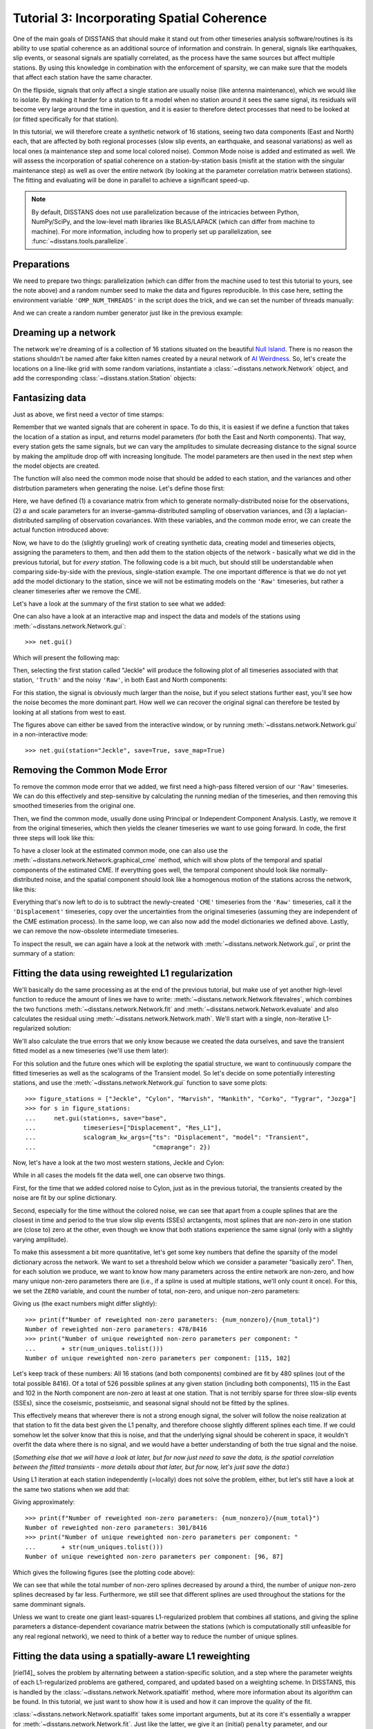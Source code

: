 Tutorial 3: Incorporating Spatial Coherence
===========================================

One of the main goals of DISSTANS that should make it stand out from other timeseries analysis
software/routines is its ability to use spatial coherence as an additional source of
information and constrain. In general, signals like earthquakes, slip events, or seasonal
signals are spatially correlated, as the process have the same sources but affect multiple
stations. By using this knowledge in combination with the enforcement of sparsity, we can
make sure that the models that affect each station have the same character.

On the flipside, signals that only affect a single station are usually noise (like antenna
maintenance), which we would like to isolate. By making it harder for a station to fit a model
when no station around it sees the same signal, its residuals will become very large around
the time in question, and it is easier to therefore detect processes that need to be looked at
(or fitted specifically for that station).

In this tutorial, we will therefore create a synthetic network of 16 stations, seeing two
data components (East and North) each, that are affected by both regional processes (slow slip
events, an earthquake, and seasonal variations) as well as local ones (a maintenance step
and some local colored noise). Common Mode noise is added and estimated as well.
We will assess the incorporation of spatial coherence on a station-by-station basis (misfit
at the station with the singular maintenance step) as well as over the entire network
(by looking at the parameter correlation matrix between stations). The fitting and
evaluating will be done in parallel to achieve a significant speed-up.

.. note::
    By default, DISSTANS does not use parallelization because of the intricacies
    between Python, NumPy/SciPy, and the low-level math libraries like BLAS/LAPACK
    (which can differ from machine to machine). For more information, including how
    to properly set up parallelization, see :func:`~disstans.tools.parallelize`.

Preparations
------------

We need to prepare two things: parallelization (which can differ from the machine used to
test this tutorial to yours, see the note above) and a random number seed to make the data
and figures reproducible.
In this case here, setting the environment variable ``'OMP_NUM_THREADS'``
in the script does the trick, and we can set the number of threads manually:

.. doctest::

    >>> import os
    >>> os.environ['OMP_NUM_THREADS'] = '1'
    >>> import disstans
    >>> disstans.defaults["general"]["num_threads"] = 10

And we can create a random number generator just like in the previous example:

.. doctest::

    >>> import numpy as np
    >>> rng = np.random.default_rng(0)

Dreaming up a network
---------------------

The network we're dreaming of is a collection of 16 stations situated on the beautiful
`Null Island <https://en.wikipedia.org/wiki/Null_Island>`_. There is no reason the
stations shouldn't be named after fake kitten names created by a neural network of
`AI Weirdness <https://aiweirdness.com/post/162396324452/neural-networks-kittens>`_.
So, let's create the locations on a line-like grid with some random variations,
instantiate a :class:`~disstans.network.Network` object, and add the corresponding
:class:`~disstans.station.Station` objects:

.. doctest::

    >>> from disstans import Network, Station
    >>> net_name = "NullIsland"
    >>> station_names = ["Jeckle", "Cylon", "Marper", "Timble",
    ...                  "Macnaw", "Colzyy", "Mrror", "Mankith",
    ...                  "Lingo", "Marvish", "Corko", "Kogon",
    ...                  "Malool", "Aarla", "Tygrar", "Jozga"]
    >>> nlon, nlat = 16, 1
    >>> num_stations = nlon * nlat
    >>> lons, lats = np.meshgrid(np.linspace(0, 1, num=nlon),
    ...                          np.linspace(-0.1, 0.1, num=nlat))
    >>> net = Network(name=net_name)
    >>> for (istat, stat_name), lon, lat in zip(enumerate(station_names),
    ...                                         lons.ravel(), lats.ravel()):
    ...     temp_loc = [lat + rng.normal()*0.02 + int(istat % 2 == 0)*0.1,
    ...                 lon + rng.normal()*0.01, 0]
    ...     net[stat_name] = Station(name=stat_name,
    ...                              location=temp_loc)

Fantasizing data
----------------

Just as above, we first need a vector of time stamps:

.. doctest::

    >>> import pandas as pd
    >>> t_start_str = "2000-01-01"
    >>> t_end_str = "2010-01-01"
    >>> timevector = pd.date_range(start=t_start_str, end=t_end_str, freq="1D")

Remember that we wanted signals that are coherent in space. To do this, it is easiest
if we define a function that takes the location of a station as input, and returns
model parameters (for both the East and North components). That way, every station gets
the same signals, but we can vary the amplitudes to simulate decreasing distance to
the signal source by making the amplitude drop off with increasing longitude.
The model parameters are then used in the next step when the model objects are created.

The function will also need the common mode noise that should be added to each station,
and the variances and other distrbution parameters when generating the noise. Let's
define those first:

.. doctest::

    >>> # create CME
    >>> cme_noise = rng.normal(size=(timevector.size, 2)) * 0.2
    >>> # define noise covariance matrix
    >>> from scipy.stats import invgamma, laplace
    >>> var_e, var_n, cov_en = 0.354, 0.538, 0.015
    >>> invgamma_e_alpha, invgamma_e_scale = 2.569, 0.274
    >>> invgamma_n_alpha, invgamma_n_scale = 3.054, 0.536
    >>> laplace_en_scale = 0.031
    >>> noise_cov = np.array([[var_e, cov_en], [cov_en, var_n]])

Here, we have defined (1) a covariance matrix from which to generate normally-distributed
noise for the observations, (2) :math:`\alpha` and scale parameters for an
inverse-gamma-distributed sampling of observation variances, and (3) a laplacian-distributed
sampling of observation covariances. With these variables, and the common mode error,
we can create the actual function introduced above:

.. doctest::

    >>> def generate_parameters_noise(loc, rng):
    ...     lon, lat = loc[1], loc[0]
    ...     p_sec = np.array([[0, 0], [1, -1]])
    ...     p_seas = rng.uniform(-0.1, 0.1, size=(2, 2))
    ...     p_sse1 = np.array([[8, -8]])*np.exp(-(4 * lon**2))  # from the left
    ...     p_sse2 = np.array([[6, -6]])*np.exp(-(4 * lon**2))  # from the left
    ...     p_sse3 = np.array([[10, -10]])*np.exp(-(4 * lon**2))  # from the left
    ...     p_eq = np.array([[-5, 5]])
    ...     meas_noise = rng.multivariate_normal(mean=(0, 0), cov=noise_cov,
    ...                                          size=timevector.size) * 0.5
    ...     noisevec = meas_noise + cme_noise
    ...     estim_var_cov = np.stack([invgamma.rvs(invgamma_e_alpha, loc=var_e,
    ...                                            scale=invgamma_e_scale,
    ...                                            size=timevector.size, random_state=rng),
    ...                               invgamma.rvs(invgamma_n_alpha, loc=var_n,
    ...                                            scale=invgamma_n_scale,
    ...                                            size=timevector.size, random_state=rng),
    ...                               laplace.rvs(loc=cov_en, scale=laplace_en_scale,
    ...                                           size=timevector.size, random_state=rng)], axis=1)
    ...     return p_sec, p_seas, p_eq, p_sse1, p_sse2, p_sse3, noisevec, estim_var_cov

Now, we have to do the (slightly grueling) work of creating synthetic data, creating
model and timeseries objects, assigning the parameters to them, and then add them
to the station objects of the network - basically what we did in the previous tutorial,
but for *every station*. The following code is a bit much, but should still be
understandable when comparing side-by-side with the previous, single-station
example. The one important difference is that we do not yet add the model dictionary
to the station, since we will not be estimating models on the ``'Raw'`` timeseries,
but rather a cleaner timeseries after we remove the CME.

.. doctest::

    >>> from copy import deepcopy
    >>> from disstans import Timeseries
    >>> from disstans.models import Arctangent, Polynomial, Sinusoidal, Step, \
    ...     SplineSet, Logarithmic
    >>> from disstans.tools import create_powerlaw_noise
    >>> mdl_coll, mdl_coll_synth = {}, {}  # containers for the model objects
    >>> synth_coll = {}  # dictionary of synthetic data & noise for each stations
    >>> for station in net:
    ...     # think of some model parameters
    ...     p_sec, p_seas, p_eq, p_sse1, p_sse2, p_sse3, noisevec, estim_var_cov = \
    ...         generate_parameters_noise(station.location, rng)
    ...     # create model objects
    ...     mdl_sec = Polynomial(order=1, time_unit="Y", t_reference=t_start_str)
    ...     mdl_seas = Sinusoidal(period=1, time_unit="Y", t_reference=t_start_str)
    ...     mdl_eq = Step(["2002-07-01"])
    ...     mdl_post = Logarithmic(tau=20, t_reference="2002-07-01")
    ...     # Arctangent is for the truth, SplineSet are for how we will estimate them
    ...     mdl_sse1 = Arctangent(tau=40, t_reference="2001-07-01")
    ...     mdl_sse2 = Arctangent(tau=40, t_reference="2003-07-01")
    ...     mdl_sse3 = Arctangent(tau=400, t_reference="2007-01-01")
    ...     # we could align the Arctangents with the spline center times
    ...     # (e.g. 2001-07-24, 2003-06-09, 2007-07-02) but that would never happen in
    ...     # real life so it would just unrealistically embellish our results
    ...     mdl_trans = SplineSet(degree=2,
    ...                           t_center_start=t_start_str,
    ...                           t_center_end=t_end_str,
    ...                           list_num_knots=[int(1+2**n) for n in range(3, 8)])
    ...     # collect the models in the dictionary
    ...     mdl_coll_synth[station.name] = {"Secular": mdl_sec,
    ...                                     "Seasonal": mdl_seas,
    ...                                     "Earthquake": mdl_eq,
    ...                                     "Postseismic": mdl_post}
    ...     mdl_coll[station.name] = deepcopy(mdl_coll_synth[station.name])
    ...     mdl_coll_synth[station.name].update({"SSE1": mdl_sse1,
    ...                                          "SSE2": mdl_sse2,
    ...                                          "SSE3": mdl_sse3})
    ...     mdl_coll[station.name].update({"Transient": mdl_trans})
    ...     # only the model objects that will not be associated with the station
    ...     # get their model parameters read in
    ...     mdl_sec.read_parameters(p_sec)
    ...     mdl_seas.read_parameters(p_seas)
    ...     mdl_eq.read_parameters(p_eq)
    ...     mdl_post.read_parameters(p_eq/5)
    ...     mdl_sse1.read_parameters(p_sse1)
    ...     mdl_sse2.read_parameters(p_sse2)
    ...     mdl_sse3.read_parameters(p_sse3)
    ...     # now, evaluate the models
    ...     # noise will be white + colored
    ...     gen_data = \
    ...         {"seas+sec+eq": (mdl_sec.evaluate(timevector)["fit"] +
    ...                          mdl_seas.evaluate(timevector)["fit"] +
    ...                          mdl_eq.evaluate(timevector)["fit"] +
    ...                          mdl_post.evaluate(timevector)["fit"]),
    ...          "trans": (mdl_sse1.evaluate(timevector)["fit"] +
    ...                    mdl_sse2.evaluate(timevector)["fit"] +
    ...                    mdl_sse3.evaluate(timevector)["fit"]),
    ...          "noise": noisevec}
    ...     # for one station, we'll add a significant colored noise process
    ...     # but only after the first third, where there are no strong, short-term signals
    ...     if station.name == "Cylon":
    ...         gen_data["noise"][timevector.size//3:, :] += \
    ...             create_powerlaw_noise(size=(2 * timevector.size // 3, 2),
    ...                                   exponent=1.6, seed=rng) * np.array([[0.3, 0.4]])
    ...     # for one special station, we add the maintenance step
    ...     # repeating all steps above
    ...     if station.name == "Corko":
    ...         # time and amplitude
    ...         mdl_maint = Step(["2005-01-01"])
    ...         p_maint = np.array([[-5, 0]])
    ...         # add to station and synthetic data
    ...         mdl_coll_synth[station.name].update({"Maintenance": mdl_maint})
    ...         mdl_maint.read_parameters(p_maint)
    ...         gen_data["seas+sec+eq"] += mdl_maint.evaluate(timevector)["fit"]
    ...     # now we sum the components up...
    ...     gen_data["truth"] = gen_data["seas+sec+eq"] + gen_data["trans"]
    ...     gen_data["data"] = gen_data["truth"] + gen_data["noise"]
    ...     synth_coll[station.name] = gen_data
    ...     # ... and assign them to the station as timeseries objects
    ...     station["Truth"] = \
    ...         Timeseries.from_array(timevector=timevector,
    ...                               data=gen_data["truth"],
    ...                               src="synthetic",
    ...                               data_unit="mm",
    ...                               data_cols=["E", "N"])
    ...     station["Raw"] = \
    ...         Timeseries.from_array(timevector=timevector,
    ...                               data=gen_data["data"],
    ...                               var=estim_var_cov[:, :2],
    ...                               cov=estim_var_cov[:, 2],
    ...                               src="synthetic",
    ...                               data_unit="mm",
    ...                               data_cols=["E", "N"])

Let's have a look at the summary of the first station to see what we added:

.. doctest::

    >>> print(net["Jeckle"])
    Station Jeckle at [0.0025146044218678637, -0.0013210486329130189, 0] with timeseries
    Truth
     - Source: synthetic
     - Units: mm
     - Shape: (3654, 2)
     - Data: ['E', 'N']
    Raw
     - Source: synthetic
     - Units: mm
     - Shape: (3654, 2)
     - Data: ['E', 'N']
     - Variances: ['E_var', 'N_var']
     - Covariances: ['E_N_cov']

One can also have a look at an interactive map and inspect the data and models
of the stations using :meth:`~disstans.network.Network.gui`::

    >>> net.gui()

Which will present the following map:

.. image:: ../img/tutorial_3a_map.png

Then, selecting the first station called "Jeckle" will produce the following plot
of all timeseries associated with that station, ``'Truth'`` and the noisy
``'Raw'``, in both East and North components:

.. image:: ../img/tutorial_3a_ts_Jeckle.png

For this station, the signal is obviously much larger than the noise, but if you
select stations further east, you'll see how the noise becomes the more dominant
part. How well we can recover the original signal can therefore be tested by looking
at all stations from west to east.

The figures above can either be saved from the interactive window, or by running
:meth:`~disstans.network.Network.gui` in a non-interactive mode::

    >>> net.gui(station="Jeckle", save=True, save_map=True)

Removing the Common Mode Error
------------------------------

To remove the common mode error that we added, we first need a high-pass filtered
version of our ``'Raw'`` timeseries. We can do this effectively and step-sensitive
by calculating the running median of the timeseries, and then removing this
smoothed timeseries from the original one.

Then, we find the common mode, usually done using Principal or Independent Component
Analysis. Lastly, we remove it from the original timeseries, which then yields the cleaner
timeseries we want to use going forward.
In code, the first three steps will look like this:

.. doctest::

    >>> # running median will be saved in "Filtered" timeseries
    >>> net.call_func_ts_return("median", ts_in="Raw", ts_out="Filtered", kernel_size=7)
    >>> # high-pass filtered timeseries will be in "Residual"
    >>> net.math("Residual", "Raw", "-", "Filtered")
    >>> # estimate the common mode
    >>> net.call_netwide_func("decompose", ts_in="Residual", ts_out="CME", method="ica")

To have a closer look at the estimated common mode, one can also use the
:meth:`~disstans.network.Network.graphical_cme` method, which will show plots of the temporal
and spatial components of the estimated CME. If everything goes well, the temporal component
should look like normally-distributed noise, and the spatial component should look like
a homogenous motion of the stations across the network, like this:

|3b_cme_temporal| |3b_cme_spatial|

.. |3b_cme_temporal| image:: ../img/tutorial_3b_cme_temporal.png
    :width: 49%

.. |3b_cme_spatial| image:: ../img/tutorial_3b_cme_spatial.png
    :width: 49%

Everything that's now left to do is to subtract the newly-created ``'CME'`` timeseries
from the ``'Raw'`` timeseries, call it the ``'Displacement'`` timeseries, copy over
the uncertainties from the original timeseries (assuming they are independent of the CME
estimation process). In the same loop, we can also now add the model dictionaries we
defined above. Lastly, we can remove the now-obsolete intermediate timeseries.

.. doctest::

    >>> for station in net:
    ...     # calculate the clean timeseries
    ...     station.add_timeseries("Displacement", station["Raw"] - station["CME"],
    ...                            override_data_cols=station["Raw"].data_cols)
    ...     # copy over the uncertainties
    ...     station["Displacement"].add_uncertainties(timeseries=station["Raw"])
    ...     # give the station the models to fit
    ...     station.add_local_model_dict(ts_description="Displacement",
    ...                                  model_dict=mdl_coll[station.name])
    >>> # remove unnecessary intermediate results
    >>> net.remove_timeseries("Filtered", "CME", "Residual")

To inspect the result, we can again have a look at the network with
:meth:`~disstans.network.Network.gui`, or print the summary of a station:

.. doctest::

    >>> print(net["Jeckle"])
    Station Jeckle at [0.0025146044218678637, -0.0013210486329130189, 0] with timeseries
    Truth
     - Source: synthetic
     - Units: mm
     - Shape: (3654, 2)
     - Data: ['E', 'N']
    Raw
     - Source: synthetic
     - Units: mm
     - Shape: (3654, 2)
     - Data: ['E', 'N']
     - Variances: ['E_var', 'N_var']
     - Covariances: ['E_N_cov']
    Displacement
     - Source: synthetic-decompose
     - Units: mm
     - Shape: (3654, 2)
     - Data: ['E', 'N']
     - Variances: ['E_var', 'N_var']
     - Covariances: ['E_N_cov']
     - Models: ['Secular', 'Seasonal', 'Earthquake', 'Postseismic', 'Transient']

Fitting the data using reweighted L1 regularization
---------------------------------------------------

We'll basically do the same processing as at the end of the previous tutorial, but make
use of yet another high-level function to reduce the amount of lines we have to write:
:meth:`~disstans.network.Network.fitevalres`, which combines the two functions
:meth:`~disstans.network.Network.fit` and :meth:`~disstans.network.Network.evaluate` and
also calculates the residual using :meth:`~disstans.network.Network.math`.
We'll start with a single, non-iterative L1-regularized solution:

.. doctest::

    >>> net.fitevalres(ts_description="Displacement", solver="lasso_regression",
    ...                penalty=10, output_description="Fit_L1", residual_description="Res_L1")

We'll also calculate the true errors that we only know because we created the data ourselves,
and save the transient fitted model as a new timeseries (we'll use them later):

.. doctest::

    >>> for stat in net:
    ...     stat["Trans_L1"] = stat.fits["Displacement"]["Transient"].copy(only_data=True)
    >>> net.math("Err_L1", "Fit_L1", "-", "Truth")

For this solution and the future ones which will be exploting the spatial structure,
we want to continuously compare the fitted timeseries as well as the scalograms of
the Transient model. So let's decide on some potentially interesting stations, and
use the :meth:`~disstans.network.Network.gui` function to save some plots::

    >>> figure_stations = ["Jeckle", "Cylon", "Marvish", "Mankith", "Corko", "Tygrar", "Jozga"]
    >>> for s in figure_stations:
    ...     net.gui(station=s, save="base",
    ...             timeseries=["Displacement", "Res_L1"],
    ...             scalogram_kw_args={"ts": "Displacement", "model": "Transient",
    ...                                "cmaprange": 2})

Now, let's have a look at the two most western stations, Jeckle and Cylon:

|3c_scalo_Jeckle_base| |3c_ts_Jeckle_base|

|3c_scalo_Cylon_base| |3c_ts_Cylon_base|

.. |3c_scalo_Jeckle_base| image:: ../img/tutorial_3c_scalo_Jeckle_base.png
    :width: 49%

.. |3c_ts_Jeckle_base| image:: ../img/tutorial_3c_ts_Jeckle_base.png
    :width: 49%

.. |3c_scalo_Cylon_base| image:: ../img/tutorial_3c_scalo_Cylon_base.png
    :width: 49%

.. |3c_ts_Cylon_base| image:: ../img/tutorial_3c_ts_Cylon_base.png
    :width: 49%

While in all cases the models fit the data well, one can observe two things.

First, for the time that we added colored noise to Cylon, just as in the previous
tutorial, the transients created by the noise are fit by our spline dictionary.

Second, especially for the time without the colored noise, we can see that apart from a couple
splines that are the closest in time and period to the true slow slip events (SSEs)
arctangents, most splines that are non-zero in one station are (close to) zero at the other,
even though we know that both stations experience the same signal (only with a slightly
varying amplitude).

To make this assessment a bit more quantitative, let's get some key numbers that define
the sparsity of the model dictionary across the network.
We want to set a threshold below which we consider a parameter "basically zero".
Then, for each solution we produce, we want to know how many parameters across the entire
network are non-zero, and how many unique non-zero parameters there are (i.e., if a spline
is used at multiple stations, we'll only count it once). For this, we set the ``ZERO`` variable,
and count the number of total, non-zero, and unique non-zero parameters:

.. doctest::

    >>> ZERO = 1e-4  # this is from the default in Network.spatialfit
    >>> num_total = sum([s.models["Displacement"]["Transient"].parameters.size for s in net])
    >>> num_uniques = \
    ...     np.sum(np.any(np.stack([np.abs(s.models["Displacement"]["Transient"].parameters)
    ...                             > ZERO for s in net]), axis=0), axis=0)
    >>> num_nonzero = sum([(s.models["Displacement"]["Transient"].parameters.ravel() > ZERO).sum()
    ...                    for s in net])

.. doctest::
    :hide:

    >>> assert num_nonzero < 500
    >>> assert all([num < 150 for num in num_uniques])

Giving us (the exact numbers might differ slightly)::

    >>> print(f"Number of reweighted non-zero parameters: {num_nonzero}/{num_total}")
    Number of reweighted non-zero parameters: 478/8416
    >>> print("Number of unique reweighted non-zero parameters per component: "
    ...       + str(num_uniques.tolist()))
    Number of unique reweighted non-zero parameters per component: [115, 102]

Let's keep track of these numbers: All 16 stations (and both components) combined are
fit by 480 splines (out of the total possible 8416). Of a total of 526 possible splines
at any given station (including both components), 115 in the East and 102 in the North
component are non-zero at least at one station. That is not terribly sparse for three
slow-slip events (SSEs), since the coseismic, postseismic, and seasonal signal should not
be fitted by the splines.

This effectively means that wherever there is not a strong enough signal, the solver will
follow the noise realization at that station to fit the data best given the L1 penalty,
and therefore choose slightly different splines each time.
If we could somehow let the solver know that this is noise, and that the underlying
signal should be coherent in space, it wouldn't overfit the data where there is no signal,
and we would have a better understanding of both the true signal and the noise.

(*Something else that we will have a look at later, but for now just need to save the data,
is the spatial correlation between the fitted transients - more details about that later,
but for now, let's just save the data:*)

.. doctest::

    >>> cor_base = np.corrcoef(np.stack([s.fits["Displacement"]["Transient"].data.values[:, 1]
    ...                                  for s in net]))

Using L1 iteration at each station independently (=locally) does not solve the problem,
either, but let's still have a look at the same two stations when we add that:

.. doctest::

    >>> net.fitevalres(ts_description="Displacement", solver="lasso_regression",
    ...                penalty=10, reweight_max_iters=5,
    ...                output_description="Fit_L1R5", residual_description="Res_L1R5")
    >>> for stat in net:
    ...     stat["Trans_L1R5"] = stat.fits["Displacement"]["Transient"].copy(only_data=True)
    >>> net.math("Err_L1R5", "Fit_L1R5", "-", "Truth")
    >>> # get spatial correlation matrix for later
    >>> cor_localiters = np.corrcoef(np.stack([s.fits["Displacement"]["Transient"].data.values[:, 1]
    ...                                        for s in net]))
    >>> num_total = sum([s.models["Displacement"]["Transient"].parameters.size for s in net])
    >>> num_uniques = \
    ...     np.sum(np.any(np.stack([np.abs(s.models["Displacement"]["Transient"].parameters)
    ...                             > ZERO for s in net]), axis=0), axis=0)
    >>> num_nonzero = sum([(s.models["Displacement"]["Transient"].parameters.ravel() > ZERO).sum()
    ...                    for s in net])

.. doctest::
    :hide:

    >>> assert num_nonzero < 350
    >>> assert all([num < 120 for num in num_uniques])

Giving approximately::

    >>> print(f"Number of reweighted non-zero parameters: {num_nonzero}/{num_total}")
    Number of reweighted non-zero parameters: 301/8416
    >>> print("Number of unique reweighted non-zero parameters per component: "
    ...       + str(num_uniques.tolist()))
    Number of unique reweighted non-zero parameters per component: [96, 87]

Which gives the following figures (see the plotting code above):

|3c_scalo_Jeckle_local| |3c_ts_Jeckle_local|

|3c_scalo_Cylon_local| |3c_ts_Cylon_local|

.. |3c_scalo_Jeckle_local| image:: ../img/tutorial_3c_scalo_Jeckle_local.png
    :width: 49%

.. |3c_ts_Jeckle_local| image:: ../img/tutorial_3c_ts_Jeckle_local.png
    :width: 49%

.. |3c_scalo_Cylon_local| image:: ../img/tutorial_3c_scalo_Cylon_local.png
    :width: 49%

.. |3c_ts_Cylon_local| image:: ../img/tutorial_3c_ts_Cylon_local.png
    :width: 49%

We can see that while the total number of non-zero splines decreased by around a third,
the number of *unique* non-zero splines decreased by far less. Furthermore, we still
see that different splines are used throughout the stations for the same domminant signals.

Unless we want to create one giant least-squares L1-regularized problem that combines
all stations, and giving the spline parameters a distance-dependent covariance matrix
between the stations (which is computationally still unfeasible for any real regional
network), we need to think of a better way to reduce the number of unique splines.

Fitting the data using a spatially-aware L1 reweighting
-------------------------------------------------------

[riel14]_ solves the problem by alternating between a station-specific solution, and a step
where the parameter weights of each L1-regularized problems are gathered, compared, and
updated based on a weighting scheme. In DISSTANS, this is handled by the
:class:`~disstans.network.Network.spatialfit` method, where more information about its algorithm
can be found. In this tutorial, we just want to show how it is used and how it can improve
the quality of the fit.

:class:`~disstans.network.Network.spatialfit` takes some important arguments, but at its core
it's essentially a wrapper for :meth:`~disstans.network.Network.fit`. Just like the latter,
we give it an (initial) ``penalty`` parameter, and our ``cvxpy_kw_args`` solver settings.
Additionally, we can now specify the models which we want to combine spatially
(``spatial_reweight_models``), and how many spatial iterations we want
(``spatial_reweight_iters``). We can also specify the ``verbose`` option so that we get some
interesting statistics along the way (plus some progress bars that aren't shown here).
Let's start by running only one spatial iteration, and evaluating its solution:

.. doctest::

    >>> stats = net.spatialfit("Displacement",
    ...                        penalty=10,
    ...                        spatial_reweight_models=["Transient"],
    ...                        spatial_reweight_iters=1,
    ...                        formal_covariance=True,
    ...                        verbose=True)
    Calculating scale lengths
    Initial fit
    ...
    Fit after 1 reweightings
    ...
    Done
    >>> net.evaluate("Displacement", output_description="Fit_L1R1S1")
    >>> for stat in net:
    ...     stat["Trans_L1R1S1"] = stat.fits["Displacement"]["Transient"].copy(only_data=True)
    >>> net.math("Res_L1R1S1", "Displacement", "-", "Fit_L1R1S1")
    >>> net.math("Err_L1R1S1", "Fit_L1R1S1", "-", "Truth")
    >>> # get spatial correlation matrix for later
    >>> cor_spatialiters1 = \
    ...     np.corrcoef(np.stack([s.fits["Displacement"]["Transient"].data.values[:, 1]
    ...                           for s in net]))

Where the solver will give us (approximately) the following statistics::

    Calculating scale lengths
    Initial fit
    Number of reweighted non-zero parameters: 478/8416
    Number of unique reweighted non-zero parameters per component: [115, 102]
    Updating weights
    Stacking model Transient
    Weight percentiles (5-50-95): [8.7902000814, 9999.689285, 9999.9902768]
    Fit after 1 reweightings
    Number of reweighted non-zero parameters: 243/8416
    Number of unique reweighted non-zero parameters per component: [53, 48]
    RMS difference of 'Transient' parameters = 5.753307113 (507 changed)
    Done

We can look at the characteristic numbers we calculated above by providing the solver
the ``verbose`` option.
The numbers before the first reweighting are exactly the same from before we iterated
at all - which makes sense since the initial solve is before any reweighting can be
done, and we did not specify any local L1 reweighting iterations.
The next two numbers are new however, and they show the effect of our spatial
combination scheme: not only did the total number of non-zero parameters drop
significantly (as before), but the number of *unique* non-zero parameters dropped
significantly as well.

Let's see how this manifests itself in the same stations we looked at above:

|3c_scalo_Jeckle_spatial1| |3c_ts_Jeckle_spatial1|

|3c_scalo_Cylon_spatial1| |3c_ts_Cylon_spatial1|

.. |3c_scalo_Jeckle_spatial1| image:: ../img/tutorial_3c_scalo_Jeckle_spatial1.png
    :width: 49%

.. |3c_ts_Jeckle_spatial1| image:: ../img/tutorial_3c_ts_Jeckle_spatial1.png
    :width: 49%

.. |3c_scalo_Cylon_spatial1| image:: ../img/tutorial_3c_scalo_Cylon_spatial1.png
    :width: 49%

.. |3c_ts_Cylon_spatial1| image:: ../img/tutorial_3c_ts_Cylon_spatial1.png
    :width: 49%

As we can see, the fit to the data is almost as good, and the splines used to get
to that fit are basically the same between the two stations. Let's see when and
if the spatial iterations converge by doing the same thing, but with 20 reweighting
steps:

.. doctest::

    >>> stats = net.spatialfit("Displacement",
    ...                        penalty=10,
    ...                        spatial_reweight_models=["Transient"],
    ...                        spatial_reweight_iters=20,
    ...                        formal_covariance=True,
    ...                        verbose=True)
    Calculating scale lengths
    Initial fit
    ...
    Fit after 20 reweightings
    ...
    Done
    >>> net.evaluate("Displacement", output_description="Fit_L1R1S20")
    >>> for stat in net:
    ...     stat["Trans_L1R1S20"] = stat.fits["Displacement"]["Transient"].copy(only_data=True)
    >>> net.math("Res_L1R1S20", "Displacement", "-", "Fit_L1R1S20")
    >>> net.math("Err_L1R1S20", "Fit_L1R1S20", "-", "Truth")
    >>> # get spatial correlation matrix for later
    >>> cor_spatialiters20 = \
    ...     np.corrcoef(np.stack([s.fits["Displacement"]["Transient"].data.values[:, 1]
    ...                           for s in net]))

Let's first have a look at the scalograms and timeseries of the stations
we looked at before:

|3c_scalo_Jeckle_spatial20| |3c_ts_Jeckle_spatial20|

|3c_scalo_Cylon_spatial20| |3c_ts_Cylon_spatial20|

.. |3c_scalo_Jeckle_spatial20| image:: ../img/tutorial_3c_scalo_Jeckle_spatial20.png
    :width: 49%

.. |3c_ts_Jeckle_spatial20| image:: ../img/tutorial_3c_ts_Jeckle_spatial20.png
    :width: 49%

.. |3c_scalo_Cylon_spatial20| image:: ../img/tutorial_3c_scalo_Cylon_spatial20.png
    :width: 49%

.. |3c_ts_Cylon_spatial20| image:: ../img/tutorial_3c_ts_Cylon_spatial20.png
    :width: 49%

We can now see that this effect is much stronger now: only a handful of splines
are used by the two stations. Unavoidably, the fit has become a bit worse: for the
Jeckle station, for example, we can see that some left-over signal can be found
in the residual North timeseries around the first SSE.
This can probably be tuned by changing the L1 ``penalty``, or by choosing a different
``local_reweight_func``, or many other configuration settings that are present in
:meth:`~disstans.network.Network.spatialfit`.
Another way that could potentially mitigate the problem would be to use more splines
that will then better match the onset times of the transients we generated. However,
we won't spend time on it here since the effects of the tuning will depend a lot on the
data you have.
More importantly though, since in the real world you don't know the true signal
and noise, even if you would fit more signal, you could not be sure that you didn't
fit a noise process.

What is important to point out, however, is that the residuals at Cylon do not look as
Gaussian anymore for the timespan we added colored noise. Our goal was to suppress
fitting noise processes as signals. Let's plot the residuals, true noise, and our errors,
to see if that was successful by comparing this solution with the one that only
had local reweighting iterations::

    >>> import matplotlib.pyplot as plt
    >>> from matplotlib.lines import Line2D
    >>> stat = net["Cylon"]
    >>> for title, case, res_ts, err_ts in \
    ...     zip(["5 Local Reweightings", "1 Local, 20 Spatial Reweighting"],
    ...         ["local", "spatial20"],
    ...         ["Res_L1R5", "Res_L1R1S20"],
    ...         ["Err_L1R5", "Err_L1R1S20"]):
    ...     fig, ax = plt.subplots(nrows=2, sharex=True)
    ...     ax[0].set_title(title)
    ...     ax[0].plot(stat[res_ts].data.iloc[:, 0], c='0.3',
    ...                ls='none', marker='.', markersize=0.5)
    ...     ax[0].plot(stat[res_ts].time, synth_coll["Cylon"]["noise"][:, 0], c='C1',
    ...                ls='none', marker='.', markersize=0.5)
    ...     ax[0].plot(stat[err_ts].data.iloc[:, 0], c="C0")
    ...     ax[0].set_ylim(-3, 3)
    ...     ax[0].set_ylabel("East [mm]")
    ...     ax[1].plot(stat[res_ts].data.iloc[:, 1], c='0.3',
    ...                ls='none', marker='.', markersize=0.5)
    ...     ax[1].plot(stat[res_ts].time, synth_coll["Cylon"]["noise"][:, 1], c='C1',
    ...                ls='none', marker='.', markersize=0.5)
    ...     ax[1].plot(stat[err_ts].data.iloc[:, 1], c="C0")
    ...     ax[1].set_ylim(-3, 3)
    ...     ax[1].set_ylabel("North [mm]")
    ...     custom_lines = [Line2D([0], [0], c="0.3", marker=".", linestyle='none'),
    ...                     Line2D([0], [0], c="C1", marker=".", linestyle='none'),
    ...                     Line2D([0], [0], c="C0")]
    ...     ax[0].legend(custom_lines, ["Residual", "Noise", "Error"],
    ...                  loc="upper right", ncol=3)
    ...     ax[1].legend(custom_lines, ["Residual", "Noise", "Error"],
    ...                  loc="upper right", ncol=3)
    ...     fig.savefig(f"tutorial_3d_Cylon_{case}.png")
    ...     plt.close(fig)

Which produces the following plots:

|3d_Cylon_local| |3d_Cylon_spatial20|

.. |3d_Cylon_local| image:: ../img/tutorial_3d_Cylon_local.png
    :width: 49%

.. |3d_Cylon_spatial20| image:: ../img/tutorial_3d_Cylon_spatial20.png
    :width: 49%

Indeed, we can see that the spatial reweighting hindered the solver to fit for some
small-scale noise transients. We can see this in the fact that our residual now more
closely tracks the true noise, and the true error oscillates less and stays closer to zero.
For the longer-scale noise, it is too strong for the solver to ignore (at least with the
current regularization penalties and other hyperparameters). In general, the degree of
success of this method can vary significantly between datasets and hyperparameters.

Quantitatively, we can also see this small improvement when we compute the root-mean-squared
error for the error time series. We can calculate it easily using
:meth:`~disstans.network.Network.analyze_residuals`
for both error timeseries ``'Err_L1R5'`` and ``'Err_L1R1S20'``:

.. doctest::

    >>> stats_dict = {}
    >>> for err_ts in ["Err_L1R5", "Err_L1R1S20"]:
    ...     stats_dict[err_ts] = net.analyze_residuals(err_ts, mean=True, rms=True)

.. doctest::
    :hide:

    >>> assert all([(stats_dict["Err_L1R1S20"].loc["Cylon", ("RMS", comp)]
    ...              < stats_dict["Err_L1R5"].loc["Cylon", ("RMS", comp)] * 0.97)
    ...             for comp in ["Displacement_Model_E-E", "Displacement_Model_N-N"]])

Giving us (again, approximately)::

    >>> for err_ts, stat in stats_dict.items():
    ...     print(f"Errors for {err_ts}:")
    ...     print(stat)
    ...     print(stat.mean())
    Errors for Err_L1R5:
    Metrics                      Mean                                           RMS
    Components Displacement_Model_E-E Displacement_Model_N-N Displacement_Model_E-E Displacement_Model_N-N
    Station
    Jeckle                  -0.000491               0.004247               0.047617               0.054745
    Cylon                   -0.013340              -0.073916               0.182140               0.244717
    Marper                   0.000150               0.009685               0.052781               0.065970
    Timble                  -0.003361              -0.009412               0.047401               0.056194
    Macnaw                   0.013679               0.002058               0.049528               0.059661
    Colzyy                  -0.008207              -0.009420               0.052918               0.047769
    Mrror                    0.005841               0.002133               0.042675               0.048494
    Mankith                 -0.002962               0.015497               0.032748               0.042579
    Lingo                    0.001484              -0.013256               0.048957               0.048060
    Marvish                  0.003773              -0.002676               0.037533               0.039151
    Corko                   -0.008459              -0.002010               0.148405               0.037812
    Kogon                   -0.006207               0.000764               0.043394               0.034810
    Malool                  -0.000250               0.006225               0.023989               0.039196
    Aarla                    0.002147              -0.001871               0.031010               0.037852
    Tygrar                   0.019808              -0.007456               0.038625               0.035975
    Jozga                   -0.006202               0.002822               0.031258               0.037786
    Metrics  Components
    Mean     Displacement_Model_E-E   -0.000162
             Displacement_Model_N-N   -0.004787
    RMS      Displacement_Model_E-E    0.056936
             Displacement_Model_N-N    0.058173
    dtype: float64
    Errors for Err_L1R1S20:
    Metrics                      Mean                                           RMS
    Components Displacement_Model_E-E Displacement_Model_N-N Displacement_Model_E-E Displacement_Model_N-N
    Station
    Jeckle                  -0.000761               0.004266               0.059535               0.081529
    Cylon                   -0.013613              -0.073966               0.168762               0.232670
    Marper                   0.000199               0.009608               0.059188               0.083246
    Timble                  -0.003364              -0.009068               0.058463               0.075741
    Macnaw                   0.013499               0.002391               0.054904               0.070136
    Colzyy                  -0.008323              -0.009570               0.049136               0.060753
    Mrror                    0.005573               0.002426               0.057697               0.049647
    Mankith                 -0.003031               0.015523               0.047270               0.047615
    Lingo                    0.001706              -0.012213               0.069547               0.083686
    Marvish                  0.003819              -0.002441               0.037920               0.055211
    Corko                   -0.006929               0.001102               0.884932               0.054108
    Kogon                   -0.006141               0.001367               0.051069               0.081481
    Malool                  -0.000201               0.006488               0.035133               0.040612
    Aarla                    0.002082              -0.001654               0.021539               0.032675
    Tygrar                   0.019632              -0.007462               0.030916               0.026622
    Jozga                   -0.006513               0.002785               0.024586               0.022031
    Metrics  Components
    Mean     Displacement_Model_E-E   -0.000148
             Displacement_Model_N-N   -0.004401
    RMS      Displacement_Model_E-E    0.106912
             Displacement_Model_N-N    0.068610
    dtype: float64

If you look at the lines for Cylon, the standard deviation reduced slightly from
``0.182140`` and ``0.244717`` to ``0.168762`` and ``0.232670``, respectively.

.. warning::

    Before you get too excited, be aware though that this is an idealized synthetic
    example. In real data, you might see much stronger colored noise, at more stations,
    that might be correlated in time and space. Some of it can be taken care of by
    removing the common mode error, and some of it with the spatial reweighting presented
    here, but don't expect it to solve all issues with colored and/or station-individual
    noise. This will also all be sensitive to the penalty parameter, the reweighting
    function, and much more.

Finding unmodeled jumps
-----------------------

When looking at the errors that we just printed out, we are painfully reminded that
we added an unmodeled maintenance step to the station Corko. Lets's use the
:meth:`~disstans.network.Network.gui` function to plot the scalograms and timeseries
fits for the station for the two cases we just used.

For 5 local iterations, we get:

|3c_scalo_Corko_local| |3c_ts_Corko_local|

.. |3c_scalo_Corko_local| image:: ../img/tutorial_3c_scalo_Corko_local.png
    :width: 49%

.. |3c_ts_Corko_local| image:: ../img/tutorial_3c_ts_Corko_local.png
    :width: 49%

And for the 20 spatial iterations, we get:

|3c_scalo_Corko_spatial20| |3c_ts_Corko_spatial20|

.. |3c_scalo_Corko_spatial20| image:: ../img/tutorial_3c_scalo_Corko_spatial20.png
    :width: 49%

.. |3c_ts_Corko_spatial20| image:: ../img/tutorial_3c_ts_Corko_spatial20.png
    :width: 49%

Not surprisingly, if we only care about the locally best solution, the solver
will fit the smallest spline as close to the unmodeled jump with a high amplitude.
The result is an overall good fit, with some larger residuals around the time of
the jump (since even the smallest spline is not as short as a day).

If we enforce spatial coherence, the other stations "forbid" the use of the spline
closest to the maintenance jump, such that Corko can't use it, resulting in large
residuals before and after the jump. All other modeled signals are contorted
to try to minimize the rest of the residual: for example, the splines that are
associated with the SSEs are fit to a much larger amplitude to compensate for the
maintenance step.

Let's look at the residuals more quantitatively, similar to above:

.. doctest::

    >>> stats_dict = {}
    >>> for res_ts in ["Res_L1R5", "Res_L1R1S20"]:
    ...     stats_dict[res_ts] = net.analyze_residuals(res_ts, mean=True, rms=True)

.. doctest::
    :hide:

    >>> assert (stats_dict["Res_L1R5"].loc["Corko", ("RMS", "E-Displacement_Model_E")] * 1.5
    ...         < stats_dict["Res_L1R1S20"].loc["Corko", ("RMS", "E-Displacement_Model_E")])

Which yields::

    >>> for res_ts, stats in stats_dict.items():
    ...     print(f"Residuals for {res_ts}:")
    ...     print(stats)
    ...     print(stats.mean())
    Residuals for Res_L1R5:
    Metrics                      Mean                                           RMS
    Components E-Displacement_Model_E N-Displacement_Model_N E-Displacement_Model_E N-Displacement_Model_N
    Station
    Jeckle                   0.000289              -0.000376               0.298429               0.364957
    Cylon                    0.001167              -0.000911               0.318695               0.385978
    Marper                  -0.001412               0.000706               0.297877               0.372178
    Timble                   0.000150               0.000376               0.304567               0.367052
    Macnaw                  -0.002235               0.000175               0.301741               0.371671
    Colzyy                   0.000569              -0.000532               0.298693               0.366651
    Mrror                    0.000364              -0.001178               0.298302               0.365291
    Mankith                 -0.000738               0.000531               0.296764               0.361432
    Lingo                   -0.000707               0.000500               0.304847               0.369540
    Marvish                  0.000648               0.001028               0.294572               0.365542
    Corko                   -0.001142              -0.000326               0.325757               0.363515
    Kogon                   -0.002234               0.000040               0.297231               0.369583
    Malool                   0.001695              -0.000980               0.297162               0.363995
    Aarla                   -0.000677              -0.000603               0.294081               0.368550
    Tygrar                  -0.001584              -0.001595               0.302404               0.362925
    Jozga                    0.001297              -0.002277               0.297551               0.369949
    Metrics  Components
    Mean     E-Displacement_Model_E   -0.000284
             N-Displacement_Model_N   -0.000339
    RMS      E-Displacement_Model_E    0.301792
             N-Displacement_Model_N    0.368051
    dtype: float64
    Residuals for Res_L1R1S20:
    Metrics                      Mean                                           RMS
    Components E-Displacement_Model_E N-Displacement_Model_N E-Displacement_Model_E N-Displacement_Model_N
    Station
    Jeckle                   0.000559              -0.000396               0.302239               0.371825
    Cylon                    0.001440              -0.000860               0.332546               0.403983
    Marper                  -0.001461               0.000783               0.301469               0.378728
    Timble                   0.000153               0.000032               0.307061               0.372174
    Macnaw                  -0.002054              -0.000157               0.303219               0.375472
    Colzyy                   0.000685              -0.000382               0.300941               0.370224
    Mrror                    0.000632              -0.001471               0.303317               0.366791
    Mankith                 -0.000670               0.000505               0.298210               0.363107
    Lingo                   -0.000929              -0.000543               0.309568               0.377019
    Marvish                  0.000602               0.000793               0.296313               0.368489
    Corko                   -0.002671              -0.003438               0.932213               0.365678
    Kogon                   -0.002299              -0.000563               0.301393               0.378165
    Malool                   0.001646              -0.001243               0.298285               0.365840
    Aarla                   -0.000612              -0.000821               0.295696               0.369827
    Tygrar                  -0.001408              -0.001589               0.303370               0.364032
    Jozga                    0.001608              -0.002241               0.298941               0.371406
    Metrics  Components
    Mean     E-Displacement_Model_E   -0.000299
             N-Displacement_Model_N   -0.000724
    RMS      E-Displacement_Model_E    0.342799
             N-Displacement_Model_N    0.372672
    dtype: float64

While in the first case, the residual in the North component is at ``0.325757`` (comparable
in magnitude to the other stations), in the second case, it is significantly larger at
``0.932213``, making it clearly stand out.

In fact, we can use :meth:`~disstans.network.Network.gui` to visualize this
(using the ``rms_on_map`` option)::

    >>> net.gui(station="Corko", save=True, save_map=True,
    ...         timeseries=["Displacement", "Res_L1R1S20"],
    ...         rms_on_map={"ts": "Res_L1R1S20", "comps": [0], "c_max": 1})

Which gives:

.. image:: ../img/tutorial_3c_map_Corko_spatial20.png

The station definitely stands out. Once a user sees this, they can check out the
timeseries of that station and/or consult a maintenance dictionary and/or
check an earthquake catalog to see if there is a step signal that should be modeled.
Then, a step model can be added to the station, and the entire network can be fit again,
producing an even better fit to the data.

The :class:`~disstans.processing.StepDetector` class is a simple method to check for these
large unmodeled jumps in the residuals (see its documentation for more details).
If we use it to find steps in the two residual timeseries, we can skip the manual labor
of clicking through all the stations and looking for jumps, and focus on those that are
identified by the algorithm:

.. doctest::

    >>> from disstans.processing import StepDetector
    >>> stepdet = StepDetector(kernel_size=31)
    >>> steps_dict = {}
    >>> for res_ts in ["Res_L1R5", "Res_L1R1S20"]:
    ...     steps_dict[res_ts] = stepdet.search_network(net, res_ts)[0]

.. doctest::
    :hide:
    :options: +NORMALIZE_WHITESPACE
    
    >>> for res_ts, steps in steps_dict.items():
    ...     print(steps)
      station       time  probability ...
    0   Corko 2005-01-01  ...
      station       time  probability ...
    ... Corko 2005-01-01  ...
    ... Corko 2002-07-01  ...

Which gives::

    >>> for res_ts, steps in steps_dict.items():
    ...     print(f"Possible steps for {res_ts}:")
    ...     print(steps)
    Possible steps for Res_L1R5:
      station       time  probability      var0      var1    varred
    0   Corko 2005-01-01    91.067621  1.532238  0.074541  0.951352
    Possible steps for Res_L1R1S20:
      station       time  probability      var0      var1    varred
    1   Corko 2005-01-01    95.731499  1.606585  0.067241  0.958147
    0   Corko 2002-07-01    86.455304  0.916521  0.051740  0.943547

In this case, both residual timeseries contain a strong enough jump for the detector to
isolate the missing maintenance step on 2005-01-01. Furthermore, we also see in numbers
what we mentioned before: that other models far away from the actual maintenance step
are modified to reduce the overall misfit. Here, the earthquake step that we are modeling
on 2002-07-01 is changed in amplitude so that there is still a significant residual
on that day.

Statistics of spatial reweighting
---------------------------------

Let's have a look at the statistics saved by ourselves as well as those returned
by :meth:`~disstans.network.Network.spatialfit` into the ``stats`` dictionary.
The first three variables contain the key numbers we used before to show how
the spatial reweighting not only reduces the total number of splines used, but
also the number of *unique* splines used across the network.
The second three capture the extent to which the parameters change between
the iterations.

Let's make two figures that show how they evolve and converge::

    >>> # first figure is for num_total, arr_uniques, list_nonzeros
    >>> fig, ax1 = plt.subplots()
    >>> ax2 = ax1.twinx()
    >>> ax1.plot(stats["list_nonzeros"], c="k", marker=".")
    >>> ax1.set_ylim([0, 500])
    >>> ax1.set_yticks(range(0, 600, 100))
    >>> ax2.plot(stats["arr_uniques"][:, 0], c="C0", marker=".")
    >>> ax2.plot(stats["arr_uniques"][:, 1], c="C1", marker=".")
    >>> ax2.set_ylim([0, 150])
    >>> ax2.set_yticks(range(0, 180, 30))
    >>> ax1.set_xticks([0, 1, 5, 10, 15, 20])
    >>> ax1.set_xlabel("Iteration")
    >>> ax1.set_ylabel("Total number of non-zero parameters")
    >>> ax2.set_ylabel("Unique number of non-zero parameters")
    >>> custom_lines = [Line2D([0], [0], c="k", marker="."),
    ...                 Line2D([0], [0], c="C0", marker="."),
    ...                 Line2D([0], [0], c="C1", marker=".")]
    >>> ax1.legend(custom_lines, ["Total", "Unique East", "Unique North"])
    >>> ax1.set_title(f"Number of available parameters: {stats['num_total']}")
    >>> fig.savefig("tutorial_3e_numparams.png")
    >>> plt.close(fig)
    >>> # second figure is for dict_rms_diff, dict_num_changed
    >>> fig, ax1 = plt.subplots()
    >>> ax2 = ax1.twinx()
    >>> ax1.plot(range(1, 21), stats["dict_rms_diff"]["Transient"], c="C0", marker=".")
    >>> ax1.set_yscale("log")
    >>> ax1.set_ylim([1e-4, 10])
    >>> ax2.plot(range(1, 21), stats["dict_num_changed"]["Transient"], c="C1", marker=".")
    >>> ax2.set_yscale("symlog", linthresh=10)
    >>> ax2.set_ylim([0, 1000])
    >>> ax2.set_yticks([0, 2, 4, 6, 8, 10, 100, 1000])
    >>> ax2.set_yticklabels([0, 2, 4, 6, 8, 10, 100, 1000])
    >>> ax1.set_xticks([0, 1, 5, 10, 15, 20])
    >>> ax1.set_xlabel("Iteration")
    >>> ax1.set_ylabel("RMS difference of parameters")
    >>> ax2.set_ylabel("Number of changed parameters")
    >>> custom_lines = [Line2D([0], [0], c="C0", marker="."),
    ...                 Line2D([0], [0], c="C1", marker=".")]
    >>> ax1.legend(custom_lines, ["RMS Difference", "Changed Parameters"])
    >>> fig.savefig("tutorial_3e_diffs.png")
    >>> plt.close(fig)

The first figure shows that at around 10 iterations, both the total number of
parameters as well as the unique ones in both components have converged.

.. image:: ../img/tutorial_3e_numparams.png

The second figure shows that around the same time, the RMS difference of fitted
parameters falls below 10 :sup:`-2`, and around less than 10 parameters change
between each iteration. Towards 20 iterations, no parameters actually change between
being close-to-zero or non-zero, they just change their value slightly.
This shows that the spatial reweighting scheme employed by DISSTANS converges nicely
and fulfills the goal of reducing the number of unique splines used by the entire network.

.. image:: ../img/tutorial_3e_diffs.png

Now, let's pick up on the correlation matrices saved throughout this tutorial
without explaining you why:
``cor_base, cor_localiters, cor_spatialiters1, cor_spatialiters20``.
What are they? For the North component (the one without the unmodeled maintenance step),
we computed the correlation coefficients (between -1 and 1) of the modeled signal (timeseries)
from only the transient :class:`~disstans.models.SplineSet` model between station.
This means that the more similar the fitted transients are in shape (amplitude does not
influence the correlation coefficient), i.e. in timing and phases of the transients,
the higher the coefficients will be.

We can use these matrices now to plot the (symmetric) correlation matrices for the two
main cases we considered above, and also to compute an "average" spatial correlation.
If we successfully fitted the our synthetic transients, which we know are the same
everywhere, we should see that the average correlation increases when using the
spatial reweighting. Here's some example code::

    >>> for title, case, cormat in \
    ...     zip(["5 Local Reweightings", "1 Local, 20 Spatial Reweighting"],
    ...         ["local", "spatial20"], [cor_localiters, cor_spatialiters20]):
    ...     # average spatial correlation of transient timeseries
    ...     avgcor = np.mean(np.ma.masked_equal(np.triu(cormat, 1), 0))
    ...     print(f"\nAverage spatial correlation = {avgcor}\n")
    ...     # spatial correlation visualization
    ...     plt.figure()
    ...     plt.title(title)
    ...     plt.imshow(cormat, vmin=-1, vmax=1, interpolation="none")
    ...     plt.yticks(ticks=range(num_stations),
    ...                labels=list(net.stations.keys()))
    ...     plt.xticks([])
    ...     plt.tight_layout()
    ...     plt.savefig(f"tutorial_3f_corr_{case}.png")
    ...     plt.close()

In fact, our average spatial correlation increased from ``0.559811635602448``
to ``0.8484197775591782``. We can see this visually in the plots we just saved:

|3f_corr_local| |3f_corr_spatial20|

.. |3f_corr_local| image:: ../img/tutorial_3f_corr_local.png
    :width: 49%

.. |3f_corr_spatial20| image:: ../img/tutorial_3f_corr_spatial20.png
    :width: 49%

We can see that especially in the far-east stations, where the signal has fallen close
to or below the noise level, the spatial reweighting has greatly increased the spatial
correlation. (Keep in mind that this is just for the transient model: the overall
timeseries will obviously correlate much less because of the different SSEs, maintenance
steps, etc.)

This did not come with a meaningfully different residuals. As we printed out above
when we we're looking for the unmodeled maintenance step, we saw that the mean of
the residuals' RMS in the North component only changed from ``0.368051`` to ``0.372672``.
Also, keep in mind that something we're fitting less now is the non-spatially-coherent
colored noise; by principle, our *residuals* will be slightly larger, in the hopes
that our *errors* are smaller.

Model parameter correlations
----------------------------

While a more detailed exploration of the parameter correlations is left to the next tutorial,
let's have a quick look at the correlation matrices at station Jeckle.
The following code will produce the annotated correlation plot using the
:meth:`~disstans.models.ModelCollection.plot_covariance` method::

    >>> net["Jeckle"].models["Displacement"].plot_covariance(
    ...     fname="tutorial_3g_Jeckle_corr_sparse.png", use_corr_coef=True)

Which yields the following figure:

.. image:: ../img/tutorial_3g_Jeckle_corr_sparse.png

The first impression is that of extreme sparsity: very few rows and columns actually have
colors diverging from zero. If the user doesn't provide the ``fname`` keyword, the function
will show the interactive plot window, where one can zoom in. However, using the
``plot_empty`` keyword allows for a more compact representation, where the empty parameters
are omitted, yielding the following plot::

    >>> net["Jeckle"].models["Displacement"].plot_covariance(
    ...     fname="tutorial_3g_Jeckle_corr_dense.png",
    ...     plot_empty=False, use_corr_coef=True)

.. image:: ../img/tutorial_3g_Jeckle_corr_dense.png

One can now see the strong correlation between the transient splines, but also between the
splines and the other models.

Transient visualization with worm plots
---------------------------------------

The reason we saved the transient model fits as separate timeseries
(e.g. ``'Trans_L1R1S20'``) is because we will make use of the
:meth:`~disstans.network.Network.wormplot` method to show the motion of the different
stations across the network. Compared to a static map of instantaneous (or time-integrated)
velocity arrows, a wormplot is able to show no only the total accumulated displacement
over a timespan, but also its evolution, and highlighting periods of fast motion.

For each transient timeseries that we saved, we can produce a wormplot like this::

    >>> for case, trans_ts in \
    ...     zip(["local", "spatial20"], ["Trans_L1R5", "Trans_L1R1S20"]):
    ...     net.wormplot(ts_description=trans_ts,
    ...                  fname=f"tutorial_3h_worm_{case}.png",
    ...                  scale=1e3, annotate_stations=False)

Which yields the following two maps:

|3h_worm_local| |3h_worm_spatial20|

.. |3h_worm_local| image:: ../img/tutorial_3h_worm_local.png
    :width: 49%

.. |3h_worm_spatial20| image:: ../img/tutorial_3h_worm_spatial20.png
    :width: 49%

We can see that in general, the transients that were estimated through the spatial
L0 estimation process show a more homogenous direction of the motion to the southeast,
which we know to be the true direction of motion. This is also visible in the far east
of the network, where the signal is close or below the noise floor.

One very visible outlier is the station Corko: it contains the unmodeled maintenance
step that can only be fit by the short-term splines. In a second iteration of analyzing this
synthetic network, one would of course model the step at Corko for a better fit.

